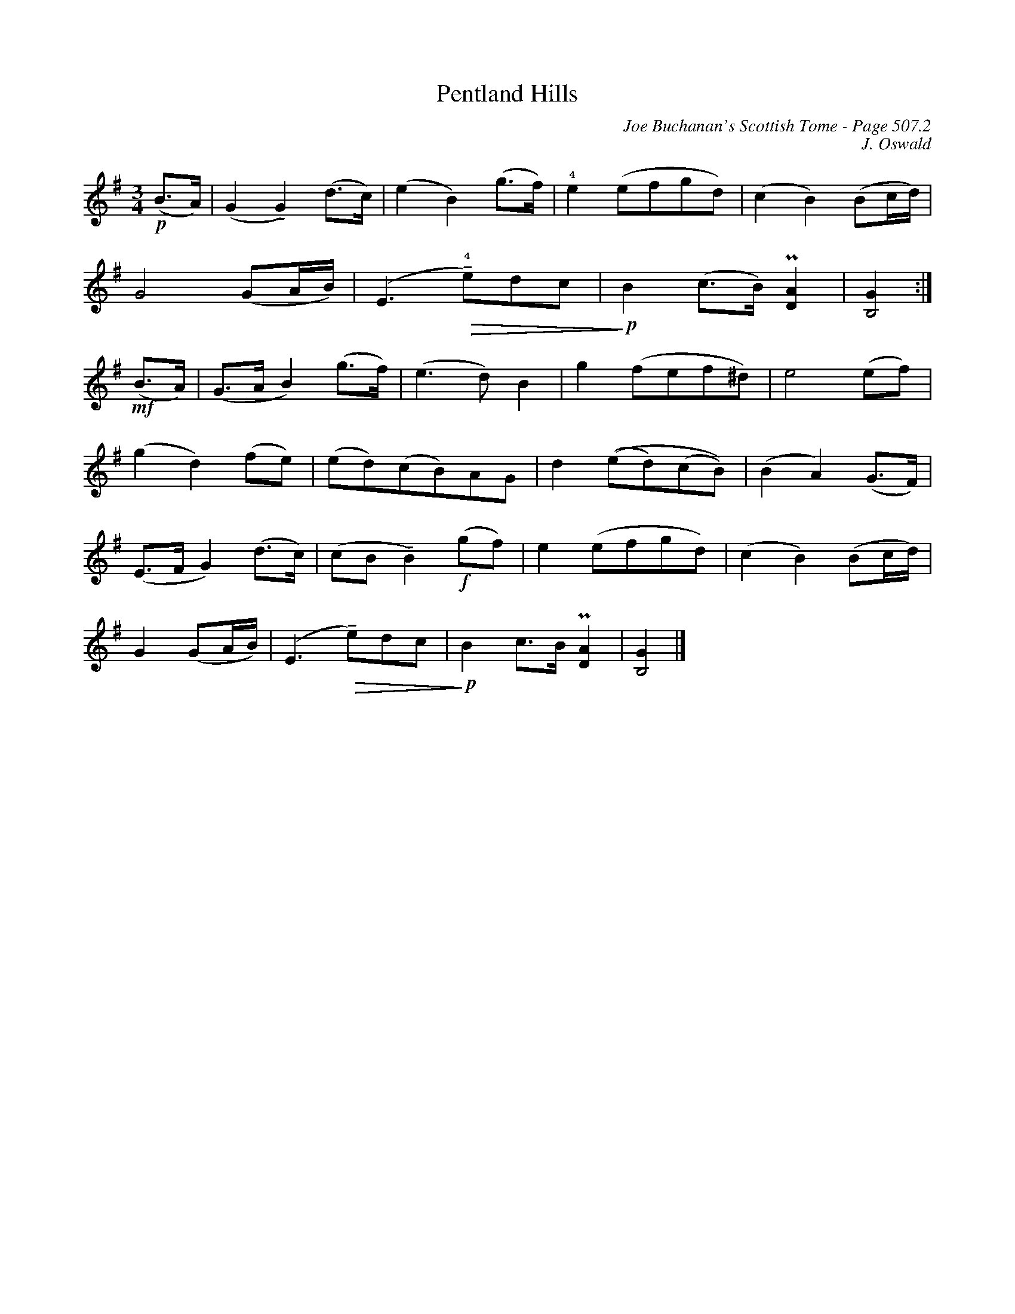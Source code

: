 X:10
T:Pentland Hills
C:Joe Buchanan's Scottish Tome - Page 507.2
I:507 2
C:J. Oswald
U:T=!tenuto!
Z:Carl Allison
R:Air
L:1/8
M:3/4
K:G
!p!(B>A)  | (G2 TG2) (d>c)  | (e2 B2) (g>f)  | !4!e2 (efgd) | (c2B2) (Bc/d/) |
G4 (GA/B/) | (E3 !4!!diminuendo(!Te)dc | !diminuendo)!!p!B2 (c>B)  !uppermordent![DA]2  | [G2B,4] :|
!mf!(B>A) | (G>A B2) (g>f) | (e3 d) B2 | g2 (fef^d)  | e4 (ef)  |
(g2 d2) (fe)  | (ed)(cB)AG | d2 ((ed)(cB)) | (B2 A2) (G>F)  |
(E>F G2) (d>c) | (cB TB2) !f!(gf)  | e2 (efgd)  | (c2 B2) (Bc/d/) |
G2 (GA/B/) | (E3 !diminuendo(!Te)dc | !diminuendo)!!p!B2 c>B !uppermordent![DA]2  | [G2B,4] |]
